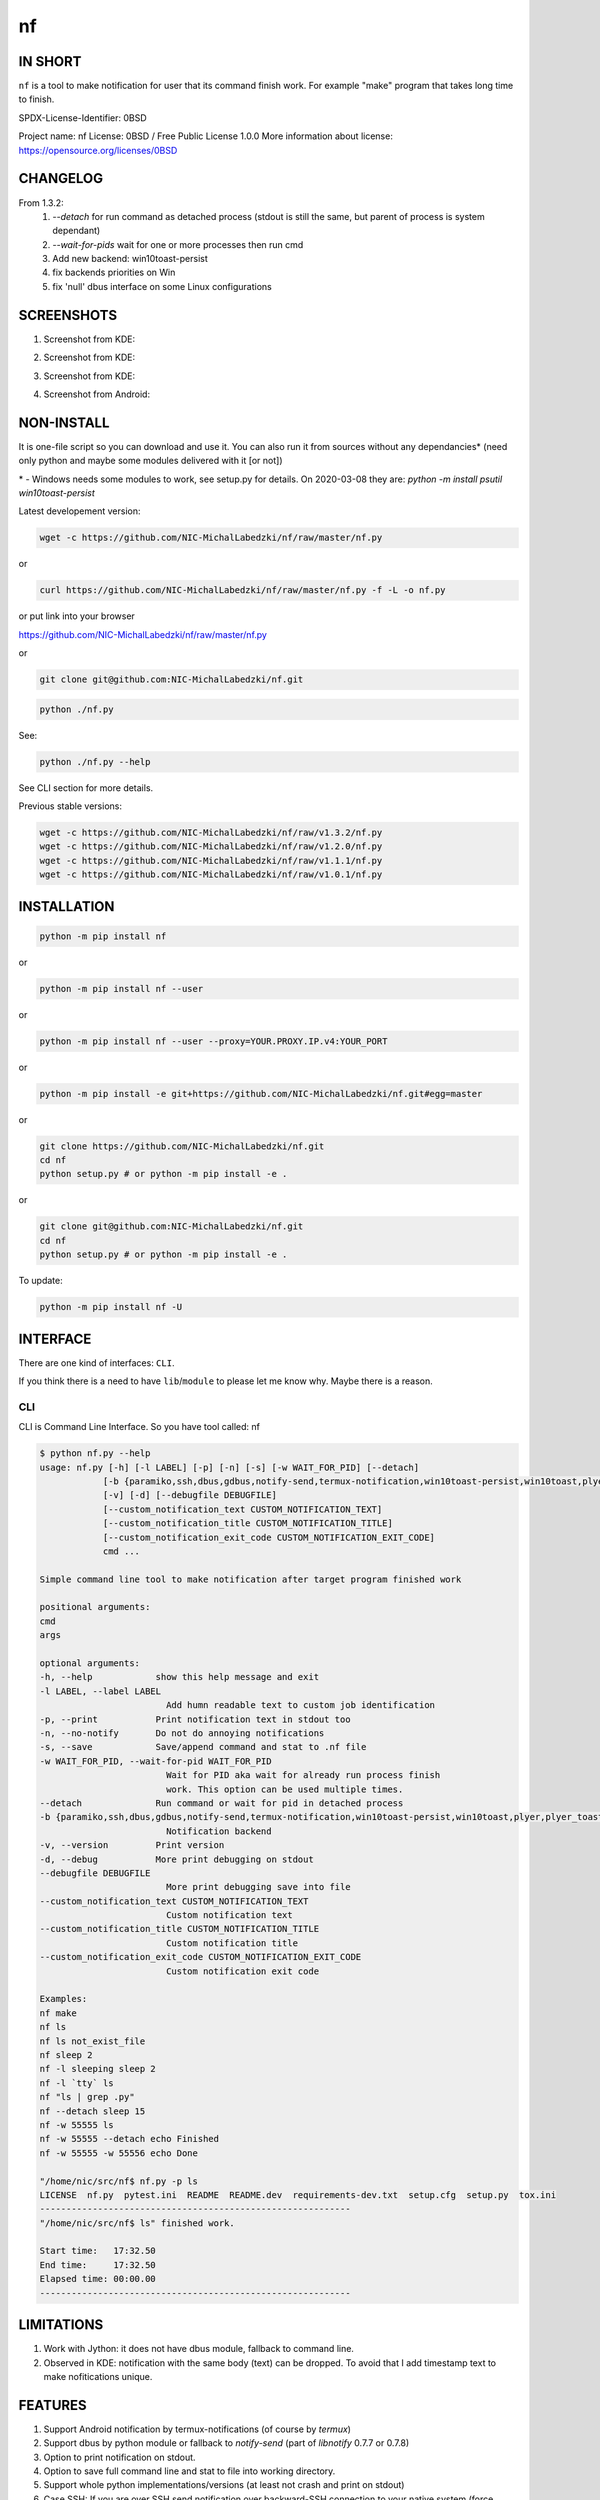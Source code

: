 ==============
nf
==============

.. |NF_VERSION| replace:: v1.4.0

.. image:: https://img.shields.io/travis/NIC-MichalLabedzki/nf/v1.4.0?label=latest%20stable%20build
   :target: https://travis-ci.org/NIC-MichalLabedzki/nf

.. image:: https://img.shields.io/travis/NIC-MichalLabedzki/nf/master?label=latest%20development%20build
   :target: https://travis-ci.org/NIC-MichalLabedzki/nf

.. image:: https://badge.fury.io/py/nf.svg
   :target: https://badge.fury.io/py/nf

.. image:: https://img.shields.io/pypi/v/nf

.. image:: https://img.shields.io/pypi/pyversions/nf.svg
   :target: https://pypi.python.org/pypi/nf

.. image:: https://img.shields.io/pypi/implementation/nf

.. image:: https://img.shields.io/github/repo-size/NIC-MichalLabedzki/nf

.. image:: https://img.shields.io/github/languages/code-size/NIC-MichalLabedzki/nf

.. image:: https://img.shields.io/pypi/l/nf

.. image:: https://img.shields.io/coveralls/github/NIC-MichalLabedzki/nf

.. image:: https://img.shields.io/github/commits-since/NIC-MichalLabedzki/nf/v1.4.0

IN SHORT
--------

``nf`` is a tool to make notification for user that its command finish work. For example "make" program that takes long time to finish.

SPDX-License-Identifier: 0BSD

Project name: nf
License: 0BSD / Free Public License 1.0.0
More information about license: https://opensource.org/licenses/0BSD

CHANGELOG
---------

From 1.3.2:
    1. `--detach` for run command as detached process (stdout is still the same, but parent of process is system dependant)
    2. `--wait-for-pids` wait for one or more processes then run cmd
    3. Add new backend: win10toast-persist
    4. fix backends priorities on Win
    5. fix 'null' dbus interface on some Linux configurations

SCREENSHOTS
-----------

1. Screenshot from KDE:

.. image::  https://raw.githubusercontent.com/NIC-MichalLabedzki/nf/v1.4.0/images/screenshot_1_kde.png
   :target: https://raw.githubusercontent.com/NIC-MichalLabedzki/nf/v1.4.0/images/screenshot_1_kde.png
   :alt: Screenshot from KDE
   :width: 200

2. Screenshot from KDE:

.. image::  https://raw.githubusercontent.com/NIC-MichalLabedzki/nf/v1.4.0/images/screenshot_2_kde.png
   :target: https://raw.githubusercontent.com/NIC-MichalLabedzki/nf/v1.4.0/images/screenshot_2_kde.png
   :alt: Screenshot from KDE
   :width: 200

3. Screenshot from KDE:

.. image::  https://raw.githubusercontent.com/NIC-MichalLabedzki/nf/v1.4.0/images/screenshot_3_kde.png
   :target: https://raw.githubusercontent.com/NIC-MichalLabedzki/nf/v1.4.0/images/screenshot_3_kde.png
   :alt: Screenshot from KDE
   :width: 200

4. Screenshot from Android:

.. image::  https://raw.githubusercontent.com/NIC-MichalLabedzki/nf/v1.4.0/images/screenshot_4_android.png
   :target: https://raw.githubusercontent.com/NIC-MichalLabedzki/nf/v1.4.0/images/screenshot_4_android.png
   :alt: Screenshot from Android
   :width: 200

NON-INSTALL
-----------

It is one-file script so you can download and use it.
You can also run it from sources without any dependancies* (need only python and maybe some modules delivered with it [or not])

\* - Windows needs some modules to work, see setup.py for details. On 2020-03-08 they are: `python -m install psutil win10toast-persist`

Latest developement version:

.. code-block:: bash

    wget -c https://github.com/NIC-MichalLabedzki/nf/raw/master/nf.py


or

.. code-block:: bash

    curl https://github.com/NIC-MichalLabedzki/nf/raw/master/nf.py -f -L -o nf.py

or put link into your browser

https://github.com/NIC-MichalLabedzki/nf/raw/master/nf.py

or

.. code-block:: bash

    git clone git@github.com:NIC-MichalLabedzki/nf.git



.. code-block:: bash

    python ./nf.py

See:

.. code-block:: bash

    python ./nf.py --help

See CLI section for more details.

Previous stable versions:

.. code-block:: bash

    wget -c https://github.com/NIC-MichalLabedzki/nf/raw/v1.3.2/nf.py
    wget -c https://github.com/NIC-MichalLabedzki/nf/raw/v1.2.0/nf.py
    wget -c https://github.com/NIC-MichalLabedzki/nf/raw/v1.1.1/nf.py
    wget -c https://github.com/NIC-MichalLabedzki/nf/raw/v1.0.1/nf.py

INSTALLATION
------------



.. code-block:: bash

    python -m pip install nf

or

.. code-block:: bash

    python -m pip install nf --user

or

.. code-block:: bash

    python -m pip install nf --user --proxy=YOUR.PROXY.IP.v4:YOUR_PORT

or

.. code-block:: bash

    python -m pip install -e git+https://github.com/NIC-MichalLabedzki/nf.git#egg=master

or

.. code-block:: bash

    git clone https://github.com/NIC-MichalLabedzki/nf.git
    cd nf
    python setup.py # or python -m pip install -e .

or

.. code-block:: bash

    git clone git@github.com:NIC-MichalLabedzki/nf.git
    cd nf
    python setup.py # or python -m pip install -e .

To update:

.. code-block:: bash

    python -m pip install nf -U

INTERFACE
---------

There are one kind of interfaces: ``CLI``.

If you think there is a need to have ``lib``/``module`` to please let me know why.
Maybe there is a reason.

CLI
~~~

CLI is Command Line Interface. So you have tool called: nf

.. code-block:: bash

    $ python nf.py --help
    usage: nf.py [-h] [-l LABEL] [-p] [-n] [-s] [-w WAIT_FOR_PID] [--detach]
                [-b {paramiko,ssh,dbus,gdbus,notify-send,termux-notification,win10toast-persist,win10toast,plyer,plyer_toast,stdout}]
                [-v] [-d] [--debugfile DEBUGFILE]
                [--custom_notification_text CUSTOM_NOTIFICATION_TEXT]
                [--custom_notification_title CUSTOM_NOTIFICATION_TITLE]
                [--custom_notification_exit_code CUSTOM_NOTIFICATION_EXIT_CODE]
                cmd ...

    Simple command line tool to make notification after target program finished work

    positional arguments:
    cmd
    args

    optional arguments:
    -h, --help            show this help message and exit
    -l LABEL, --label LABEL
                            Add humn readable text to custom job identification
    -p, --print           Print notification text in stdout too
    -n, --no-notify       Do not do annoying notifications
    -s, --save            Save/append command and stat to .nf file
    -w WAIT_FOR_PID, --wait-for-pid WAIT_FOR_PID
                            Wait for PID aka wait for already run process finish
                            work. This option can be used multiple times.
    --detach              Run command or wait for pid in detached process
    -b {paramiko,ssh,dbus,gdbus,notify-send,termux-notification,win10toast-persist,win10toast,plyer,plyer_toast,stdout}, --backend {paramiko,ssh,dbus,gdbus,notify-send,termux-notification,win10toast-persist,win10toast,plyer,plyer_toast,stdout}
                            Notification backend
    -v, --version         Print version
    -d, --debug           More print debugging on stdout
    --debugfile DEBUGFILE
                            More print debugging save into file
    --custom_notification_text CUSTOM_NOTIFICATION_TEXT
                            Custom notification text
    --custom_notification_title CUSTOM_NOTIFICATION_TITLE
                            Custom notification title
    --custom_notification_exit_code CUSTOM_NOTIFICATION_EXIT_CODE
                            Custom notification exit code

    Examples:
    nf make
    nf ls
    nf ls not_exist_file
    nf sleep 2
    nf -l sleeping sleep 2
    nf -l `tty` ls
    nf "ls | grep .py"
    nf --detach sleep 15
    nf -w 55555 ls
    nf -w 55555 --detach echo Finished
    nf -w 55555 -w 55556 echo Done

    "/home/nic/src/nf$ nf.py -p ls
    LICENSE  nf.py  pytest.ini  README  README.dev  requirements-dev.txt  setup.cfg  setup.py  tox.ini
    -----------------------------------------------------------
    "/home/nic/src/nf$ ls" finished work.

    Start time:   17:32.50
    End time:     17:32.50
    Elapsed time: 00:00.00
    -----------------------------------------------------------



LIMITATIONS
-----------
1. Work with Jython: it does not have dbus module, fallback to command line.
2. Observed in KDE: notification with the same body (text) can be dropped. To avoid that I add timestamp text to make nofitications unique.

FEATURES
--------
1. Support Android notification by termux-notifications (of course by `termux`)
2. Support dbus by python module or fallback to `notify-send` (part of `libnotify` 0.7.7 or 0.7.8)
3. Option to print notification on stdout.
4. Option to save full command line and stat to file into working directory.
5. Support whole python implementations/versions (at least not crash and print on stdout)
6. Case SSH: If you are over SSH send notification over backward-SSH connection to your native system (force password)
7. Supported notification backends: paramiko (ssh), ssh, dbus, notify-send, termux-notification (Android), win10toast (Windows),plyer, plyer_toast, stdout
8. yakuake/konsole terminal tab name in label
9. screen/tmux session/window/pane title/name in label
10. Python module aka library interface "import nf;nf.nf(['ls'])"

TMUX/SCREEN used by `nf` or how to test it
------------------------------------------
1. tmux session name:
.. code-block:: bash

    tmux rename-session sesja
    tmux list-sessions -F "#{session_name}"

2. tmux window name:
.. code-block:: bash

    tmux rename-window okno
    tmux list-window -F "#{window_name} #{window_active}"

3. tmux pane name:
.. code-block:: bash

    printf '\033]2;%s\033\\' 'this is a title'
    tmux list-pane -F "#{pane_title} #{pane_active}"

4. client pid to get parent (for example: yakuake)
.. code-block:: bash

    tmux display-message -p "#{client_pid}"

5. screen sessions:
.. code-block:: bash

    screen -list
    There are screens on:
    7842.pts-30.nic (Attached)
    6981.pts-25.nic (Attached)
    2 Sockets in /tmp/screens/S-nic.

6. screen window title
.. code-block:: bash

    screen -S 6981.pts-25.nic -Q title
    terefere

7. screen windows:
.. code-block:: bash

    screen -S 6981.pts-25.nic -Q windows
    0* terefere  1 bash  2 bash  3- bash

TODO
----
nf 1.5.0
~~~~~~~~
1. --try-version=1.3.2 - download (need Internet connection), put in home directory and use it instead of installed version
2. --try-version=dev - latest git version to tests
3. $HOME/.nf directory and "versions" subdir to downloaded versions